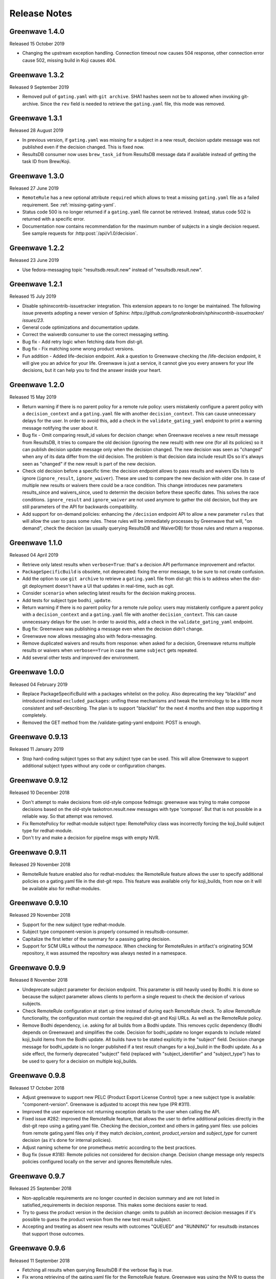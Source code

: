 =============
Release Notes
=============

Greenwave 1.4.0
===============

Released 15 October 2019

* Changing the upstream exception handling. Connection timeout now causes 504
  response, other connection error cause 502, missing build in Koji causes 404.

Greenwave 1.3.2
===============

Released 9 September 2019

* Removed pull of ``gating.yaml`` with ``git archive``. SHA1 hashes seem not
  be to allowed when invoking git-archive. Since the ``rev`` field is needed to
  retrieve the ``gating.yaml`` file, this mode was removed.

Greenwave 1.3.1
===============

Released 28 August 2019

* In previous version, if ``gating.yaml`` was missing for a subject in a new
  result, decision update message was not published even if the decision
  changed. This is fixed now.
* ResultsDB consumer now uses ``brew_task_id`` from ResultsDB message data if
  available instead of getting the task ID from Brew/Koji.

Greenwave 1.3.0
===============

Released 27 June 2019

* ``RemoteRule`` has a new optional attribute ``required`` which allows to
  treat a missing ``gating.yaml`` file as a failed requirement. See
  :ref:`missing-gating-yaml`.
* Status code 500 is no longer returned if a ``gating.yaml`` file cannot be
  retrieved. Instead, status code 502 is returned with a specific error.
* Documentation now contains recommendation for the maximum number of subjects
  in a single decision request. See sample requests for
  :http:post:`/api/v1.0/decision`.

Greenwave 1.2.2
===============

Released 23 June 2019

* Use fedora-messaging topic "resultsdb.result.new" instead of
  "resultsdb.result.new".

Greenwave 1.2.1
===============

Released 15 July 2019

* Disable sphinxcontrib-issuetracker integration. This extension appears to no longer be maintained.
  The following  issue prevents adopting a newer version of Sphinx: `https://github.com/ignatenkobrain/sphinxcontrib-issuetracker/ issues/23`.
* General code optimizations and documentation update.
* Correct the waiverdb consumer to use the correct messaging setting.
* Bug fix - Add retry logic when fetching data from dist-git. 
* Bug fix - Fix matching some wrong product versions.
* Fun addition - Added life-decision endpoint. Ask a question to Greenwave checking the /life-decision endpoint,
  it will give you an advice for your life. Greenwave is just a service, it cannot give you every answers for your life decisions, but it can help you to find the answer inside your heart.

Greenwave 1.2.0
===============

Released 15 May 2019

* Return warning if there is no parent policy for a remote rule policy: users mistakenly
  configure a parent policy with a ``decision_context`` and a ``gating.yaml`` file with another
  ``decision_context``. This can cause unnecessary delays for the user. In order to avoid this,
  add a check in the ``validate_gating_yaml`` endpoint to print a warning message notifying the
  user about it.
* Bug fix - Omit comparing result_id values for decision change: when Greenwave receives a new
  result message from ResultsDB, it tries to compare the old decision (ignoring the new result)
  with new one (for all its policies) so it can publish decision update message only when the
  decision changed.
  The new decision was seen as "changed" when any of its data differ from the old decision.
  The problem is that decision data include result IDs so it's always seen as "changed" if
  the new result is part of the new decision.
* Check old decision before a specific time: the decision endpoint allows to pass results and
  waivers IDs lists to ignore (``ignore_result``, ``ignore_waiver``). These are used to compare
  the new decision with older one. In case of multiple new results or waivers there could be a race
  condition. This change introduces new parameters results_since and waivers_since, used to
  determin the decision before these specific dates. This solves the race conditions.
  ``ignore_result`` and ``ignore_waiver`` are not used anymore to gather the old decision, but they
  are still parameters of the API for backwards compatibility.
* Add support for on-demand policies: enhancing the ``/decision`` endpoint API to allow a new parameter
  ``rules`` that will allow the user to pass some rules. These rules will be immediately processes by
  Greenwave that will, "on demand", check the decision (as usually querying ResultsDB and WaiverDB)
  for those rules and return a response.


Greenwave 1.1.0
===============

Released 04 April 2019

* Retrieve only latest results when ``verbose=True``: that's a decision API performance
  improvement and refactor.
* ``PackageSpecificBuild`` is obsolete, not deprecated: fixing the error message,
  to be sure to not create confusion.
* Add the option to use ``git archive`` to retrieve a ``gating.yaml`` file from dist-git:
  this is to address when the dist-git deployment doesn't have a UI that updates in
  real-time, such as cgit.
* Consider ``scenario`` when selecting latest results for the decision making process.
* Add tests for subject type ``bodhi_update``.
* Return warning if there is no parent policy for a remote rule policy: users may
  mistakenly configure a parent policy with a ``decision_context`` and a ``gating.yaml``
  file with another ``decision_context``. This can cause unnecessary delays for the
  user. In order to avoid this, add a check in the ``validate_gating_yaml`` endpoint.
* Bug fix: Greenwave was publishing a message even when the decision didn't change.
* Greenwave now allows messaging also with fedora-messaging.
* Remove duplicated waivers and results from response: when asked for a decision,
  Greenwave returns multiple results or waivers when ``verbose==True`` in case the
  same ``subject`` gets repeated.
* Add several other tests and improved dev environment.


Greenwave 1.0.0
===============

Released 04 February 2019

* Replace PackageSpecificBuild with a packages whitelist on the policy.
  Also deprecating the key "blacklist" and introduced instead ``excluded_packages``:
  unifing these mechanisms and tweak the terminology to be a little more
  consistent and self-describing.
  The plan is to support "blacklist" for the next 4 months and then stop
  supporting it completely.

* Removed the GET method from the /validate-gating-yaml endpoint: POST is
  enough.


Greenwave 0.9.13
================

Released 11 January 2019

* Stop hard-coding subject types so that any subject type can be used.
  This will allow Greenwave to support additional subject types without
  any code or configuration changes.


Greenwave 0.9.12
================

Released 10 December 2018

* Don't attempt to make decisions from old-style compose fedmsgs: greenwave
  was trying to make compose decisions based on the old-style
  taskotron.result.new messages with type 'compose'. But that is not possible
  in a reliable way. So that attempt was removed.

* Fix RemotePolicy for redhat-module subject type: RemotePolicy class was
  incorrectly forcing the koji_build subject type for redhat-module.

* Don't try and make a decision for pipeline msgs with empty NVR.

Greenwave 0.9.11
================

Released 29 November 2018

* RemoteRule feature enabled also for redhat-modules: the RemoteRule feature
  allows the user to specify additional policies on a gating.yaml file in the
  dist-git repo. This feature was available only for koji_builds, from now on
  it will be available also for redhat-modules.

Greenwave 0.9.10
================

Released 29 November 2018

* Support for the new subject type redhat-module.

* Subject type component-version is properly consumed in resultsdb-consumer.

* Capitalize the first letter of the summary for a passing gating decision.

* Support for SCM URLs without the `namespace`. When checking for RemoteRules in
  artifact's originating SCM repository, it was assumed the repository was
  always nested in a namespace.


Greenwave 0.9.9
===============

Released 8 November 2018

* Undeprecate subject parameter for decision endpoint. This parameter is still
  heavily used by Bodhi. It is done so because the subject parameter allows
  clients to perform a single request to check the decision of various subjects.

* Check RemoteRule configuration at start up time instead of during each
  RemoteRule check. To allow RemoteRule functionality, the configuration must
  contain the required dist-git and Koji URLs. As well as the RemoteRule policy.

* Remove Bodhi dependency, i.e. asking for all builds from a Bodhi update. This
  removes cyclic dependency (Bodhi depends on Greenwave) and simplifies the
  code. Decision for bodhi_update no longer expands to include related
  koji_build items from the Bodhi update. All builds have to be stated
  explicitly in the "subject" field. Decision change message for bodhi_update is
  no longer published if a test result changes for a koji_build in the Bodhi
  update. As a side effect, the formerly deprecated "subject" field (replaced
  with "subject_identifier" and "subject_type") has to be used to query for a
  decision on multiple koji_builds.

Greenwave 0.9.8
===============

Released 17 October 2018

* Adjust greenwave to support new PELC (Product Export License Control)
  type: a new subject type is available: "component-version". Greenwave
  is adjusted to accept this new type (PR #311).

* Improved the user experience not returning exception details to
  the user when calling the API.

* Fixed issue #282: improved the RemoteRule feature, that allows the user
  to define additional policies directly in the dist-git repo using a
  gating.yaml file. Checking the decision_context and others in gating.yaml
  files: use policies from remote gating.yaml files only if they match
  `decision_context`, `product_version` and `subject_type` for current
  decision (as it's done for internal policies).

* Adjust naming scheme for one prometheus metric according to the best
  practices.

* Bug fix (issue #318): Remote policies not considered for decision change.
  Decision change message only respects policies configured locally on the
  server and ignores RemoteRule rules.


Greenwave 0.9.7
===============

Released 25 September 2018

* Non-applicable requirements are no longer counted in decision
  summary and are not listed in satisfied_requirements in decision
  response. This makes some decisions easier to read.

* Try to guess the product version in the decision change: omits to
  publish an incorrect decision messages if it's possible to guess
  the product version from the new test result subject.

* Accepting and treating as absent new results with outcomes "QUEUED"
  and "RUNNING" for resultsdb instances that support those outcomes.


Greenwave 0.9.6
===============

Released 11 September 2018

* Fetching all results when querying ResultsDB if the verbose flag
  is `true`.

* Fix wrong retrieving of the gating.yaml file for the RemoteRule
  feature. Greenwave was using the NVR to guess the pkg/container
  name to get the repo url for the gating.yaml file. This was not
  always right. Now Greenwave will use the source link in the build
  received from koji/brew.

* Always report in the decision message the information about the
  satisfied requirements.

Greenwave 0.9.5
===============

Released 20 August 2018

* Waivers with `waived=false` don't waive failed test results (this was broken
  in previous versions).

* Error messages for retrieving `gating.yaml` are more specific so package
  maintainers can discover errors early.

* Performance is improved by doing smaller and more specific queries to
  ResultsDB only when needed (#117).

Greenwave 0.9.4
===============

Released 08 August 2018

* Fixed a bug in waiver processing that failed to
  match koji_build waivers with brew-build results.

Greenwave 0.9.3
===============

Released 08 August 2018.

* Fixed doc publication.

* Fixed Waiverdb consumer: preventing it to stop when an error occurs
  when analyzing if a decision change is required.

Greenwave 0.9.2
===============

Released 06 August 2018.

* Small code improvement: removed unsed variable.

* Fixed retrieving old decisions when publishing a new message about a
  decision change (when received a message about a new result) and
  improved the logging for errors in case of exception.

Greenwave 0.9.1
===============

Released 26 July 2018.

* Removing useless check in the RemoteRule feature that is blocking the
  decision.

Greenwave 0.9.0
===============

Released 25 July 2018.

* Content of :file:`gating.yaml` can be verified by posting it to new endpoint
  :http:post:`/api/v1.0/validate-gating-yaml` (#217).

  ::

    curl --data-binary '@gating.yaml' \
        https://greenwave-web-greenwave.app.os.fedoraproject.org/api/v1.0/validate-gating-yaml

* Parsing of policies and :file:`gating.yaml` is now more type-safe.

* Decision for compose is based on results with give compose ID for all
  architecture/variant combinations (these are stored in results as
  ``system_architecture`` and ``system_variant``). Previously only single
  latest result was considered.

* Summary messages with an "invalid gating.yaml" failed test are clearer about
  the failing tests (#260).

* Decision update messages are emitted for old compose tests.

* Retrieving :file:`gating.yaml` file for containers is fixed.

Greenwave 0.8.1
===============

Released 4 July 2018.

* Failure to retrieve a Bodhi update when making a decision is now ignored.

Greenwave 0.8
=============

Released 3 July 2018.

* Policies require :ref:`subject_type <subject_type>` to be defined (#126).
  Policy attributes `relevance_key` and `relevance_value` are no longer used
  (#74). Both ``relevance_key: original_spec_nvr`` and ``relevance_value:
  koji_build`` in policy files should be changed to ``subject_type:
  koji_build``.

* Messages for decisions contain single ``subject_type`` (:ref:`subject-types`)
  and ``subject_identifier`` (#123).

* Asking for a decision about a Bodhi update no longer requires to pass a list
  of NVRs of the builds in the update. This is now done automatically by
  querying Bodhi and applying the relevant policies for those builds as well.
  The ``BODHI_URL`` config setting must be set for this feature to work.

* Old ``RemoteOriginalSpecNvrRule`` for extending policies renamed to
  ``RemoteRule``. See :ref:`remote-rule` (#220).

* The documentation now includes a section targeted at package maintainers to
  explain how they can define package-specific policies (#222). See
  :doc:`package-specific-policies`.

* Policy attribute ``id`` is now optional in :file:`gating.yaml` (#217).

* Policy attribute ``blacklist`` is now optional.

* In case a package's :file:`gating.yaml` file is invalid or malformed,
  Greenwave will now return an unsatisfied decision with an unsatisfied
  requirement of type ``invalid-gating-yaml``. This can be waived in order to
  allow a package to proceed through a gating point in spite of the invalid
  :file:`gating.yaml` file. Previously, Greenwave would return a 500 error
  response and it was not possible to waive the invalid :file:`gating.yaml`
  file. (#221)

* Settings ``greenwave_cache`` for fedmsg was dropped in favor of ``CACHE``
  settings in :file:`settings.py`.

* Verbose decisions contain ``satisfied_requirements`` (#124).

* New endpoint :http:get:`/api/v1.0/about` deprecates
  :http:get:`/api/v1.0/version` (#189).

* Switch to Python 3 and drop Python 2 support.

* HTTP status codes 502 and 504 are now returned for timeouts and connection
  errors to related services. Previously HTTP 500 was returned (#203).

* Fixed giving incorrect test decisions for multiple items.

Greenwave 0.7.1
===============

Released 10 May 2018.

* The patch to enable `relevance_key` and `relevance_value` behavior on
  policies has been rebased and pulled in from the downstream Fedora release.

Greenwave 0.7
=============

Released 10 May 2018.

* New ``RemoteOriginalSpecNvrRule`` for extending policies (#75).

* In case Greenwave found no matching results for a decision, the summary text
  has been re-worded to be clearer and to indicate how many results were
  expected (#145).

* Wildcard support for matching multiple product versions. This allows to
  specify ``product_versions`` like ``fedora-*`` in policies to match
  ``fedora-27``, ``fedora-28`` and any future release.

* Wildcard support in the ``repos`` list in ``rules`` in policy files (#155).

* Both new and old ResultsDB message format are now supported.

Greenwave 0.6.1
===============

Released 1 Mar 2018.

* Fixed an bug related to waiving the absence of results.
  https://pagure.io/greenwave/pull-request/134

* Allow subscribing to configurable message bus topics.
  https://pagure.io/greenwave/pull-request/132

Greenwave 0.6
=============

Released 16 Feb 2018.

A number of issues have been resolved in this release:

* Added logo on the README page.

* Changed Greenwave for submission of waiver in Waiverdb, not anymore with the
  result_id, but with subject/testcase.

* Introduced a verbose flag that returns all of the results and waivers associated
  with the subject of a decision.

* Improvements for running in an OpenShift environment.

Greenwave 0.5
=============

Released 25 Oct 2017.

A number of improvements and bug fixes are included in this release:

* Greenwave announces decisions about specified sets of subject keys (#92).

* The ``/decision`` endpoint now includes scenario values in the API response which
  is useful for distinguishing between openQA results. See `PR#108`_.

.. _PR#108: https://pagure.io/greenwave/pull-request/108

Greenwave 0.4
=============

Released 25 Oct 2017.

A number of improvements and bug fixes are included in this release:

* Policies are allowed to opt out of a list of packages. See `PR#91`_.

* Greenwave now supports using 'scenario' in the policy rules. See `PR#96`_.

* Fixed for message extractions in the message consumers. See `PR#97`_.

* Configured cache with the SHA1 mangler. See `PR#98`_.

.. _PR#91: https://pagure.io/greenwave/pull-request/91
.. _PR#96: https://pagure.io/greenwave/pull-request/96
.. _PR#97: https://pagure.io/greenwave/pull-request/97
.. _PR#98: https://pagure.io/greenwave/pull-request/98

Greenwave 0.3
=============

Released 03 Oct 2017.

A number of issues have been resolved in this release:

* Fixed the waiverdb consumer in `PR#89`_ to use the correct value for
  ``subject``.
* Shipped the fedmsg configuration files.

.. _PR#89: https://pagure.io/greenwave/pull-request/89

Greenwave 0.2
=============

Released 27 Sep 2017.

A number of issues have been resolved in this release:

* Expanded :http:post:`/api/v1.0/decision` to accept a list of dicts
  as the subject of a decision (#34).
* For safety, the policies are loaded with yaml.safe_load_all (#35).
* Corrected the API docs examples (#36).
* Added type checks when loading the policies (#60).
* Added JSONP support (#65).
* Added a new HTTP API endpoint :http:get:`/api/v1.0/policies` exposing
  raw policies (#72).
* Employed an actively-invalidated cache mechanism to cache resultsdb
  and waiverdb results in order to improve gating performance (#77).
* Removed the init methods on our YAMLObject classes which are not
  called at all (#78).
* Greenwave now sends POST requests for getting waivers to avoid
  HTTP Error 413 (#83).
* Greenwave now publishes messages when decision contexts change (#87).

Other updates
-------------

* New HTTP API endpoint :http:get:`/api/v1.0/version`.
* Two new parameters ``ignore_result`` and ``ignore_waiver`` for
  :http:post:`/api/v1.0/decision` so that a list of results and waivers can be
  ignored when making the decision.

Also numerous improvements have made to the test and docs for Greenwave.

Greenwave 0.1
=============

Initial release, 14 Aug 2017.
